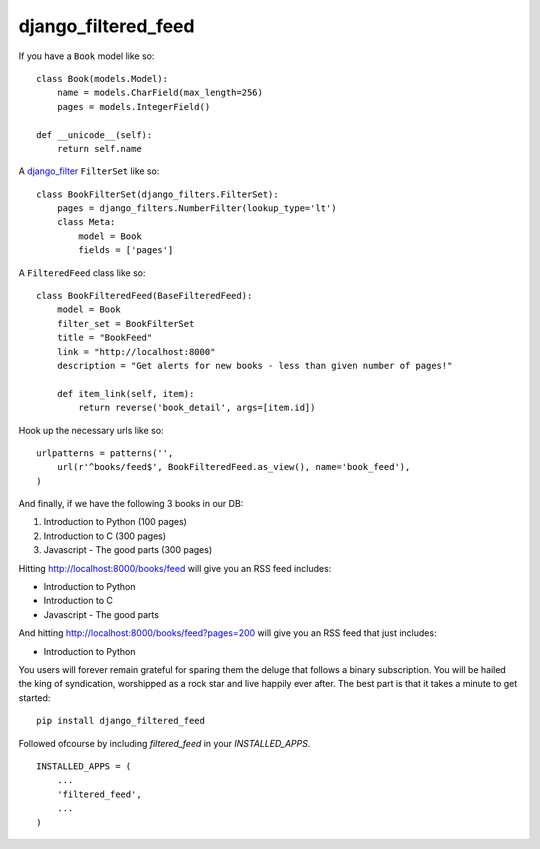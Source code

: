 =============================
django_filtered_feed
=============================

.. image:: https://badge.fury.io/py/django_filtered_feed.png
    :target: http://badge.fury.io/py/django_filtered_feed
    
.. image:: https://travis-ci.org/alixedi/django_filtered_feed.png?branch=master
        :target: https://travis-ci.org/alixedi/django_filtered_feed

.. image:: https://pypip.in/d/django_filtered_feed/badge.png
        :target: https://crate.io/packages/django_filtered_feed?version=latest

.. image:: https://coveralls.io/repos/alixedi/django_filtered_feed/badge.png
  :target: https://coveralls.io/r/alixedi/django_filtered_feed


If you have a ``Book`` model like so: ::

    class Book(models.Model):
        name = models.CharField(max_length=256)
        pages = models.IntegerField()

    def __unicode__(self):
        return self.name

A `django_filter <https://github.com/alex/django-filter>`_ ``FilterSet`` like so: ::

    class BookFilterSet(django_filters.FilterSet):
        pages = django_filters.NumberFilter(lookup_type='lt')
        class Meta:
            model = Book
            fields = ['pages']

A ``FilteredFeed`` class like so: ::

    class BookFilteredFeed(BaseFilteredFeed):
        model = Book
        filter_set = BookFilterSet
        title = "BookFeed"
        link = "http://localhost:8000"
        description = "Get alerts for new books - less than given number of pages!"

        def item_link(self, item):
            return reverse('book_detail', args=[item.id])

Hook up the necessary urls like so: ::

    urlpatterns = patterns('',
        url(r'^books/feed$', BookFilteredFeed.as_view(), name='book_feed'),
    )

And finally, if we have the following 3 books in our DB:

1. Introduction to Python (100 pages)
2. Introduction to C (300 pages)
3. Javascript - The good parts (300 pages)

Hitting `http://localhost:8000/books/feed <http://localhost:8000/books/feed>`_ will give you an RSS feed includes:

* Introduction to Python
* Introduction to C
* Javascript - The good parts

And hitting `http://localhost:8000/books/feed?pages=200 <http://localhost:8000/books/feed?pages=200>`_ will give you an RSS feed that just includes:

* Introduction to Python

You users will forever remain grateful for sparing them the deluge that follows a binary subscription. You will be hailed the king of syndication, worshipped as a rock star and live happily ever after. The best part is that it takes a minute to get started: ::

    pip install django_filtered_feed

Followed ofcourse by including `filtered_feed` in your `INSTALLED_APPS`. ::

    INSTALLED_APPS = (
        ...
        'filtered_feed',
        ...
    )